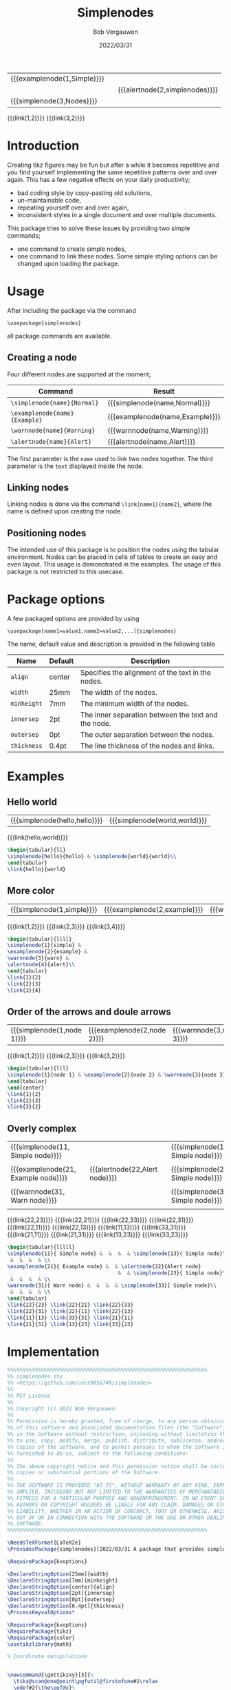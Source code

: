 #+latex_class: my-article
#+title: Simplenodes
#+author: Bob Vergauwen
#+date: 2022/03/31

| {{{examplenode(1,Simple)}}} |   |                                |
|                             |   | {{{alertnode(2,simplenodes)}}} |
| {{{simplenode(3,Nodes)}}}   |   |                                |
{{{link(1,2)}}}
{{{link(3,2)}}}
* Introduction
Creating tikz figures may be fun but after a while it becomes repetitive and you find yourself implementing the same
repetitive patterns over and over again.
This has a few negative effects on your daily productivity;
- bad coding style by copy-pasting old solutions,
- un-maintainable code,
- repeating yourself over and over again,
- inconsistent styles in a single document and over multiple documents.



This package tries to solve these issues by providing two simple commands;
- one command to create simple nodes,
- one command to link these nodes.
    Some simple styling options can be changed upon loading the package.

* Usage
After including the package via the command
#+BEGIN_EXAMPLE
\usepackage{simplenodes}
#+END_EXAMPLE
all package commands are available.
** Creating a node
Four different nodes are supported at the moment;


| *Command*                     | *Result*                          |
|-----------------------------+---------------------------------|
| =\simplenode{name}{Normal}=   | {{{simplenode(name,Normal)}}}   |
| =\examplenode{name}{Example}= | {{{examplenode(name,Example)}}} |
| =\warnnode{name}{Warning}=    | {{{warnnode(name,Warning)}}}    |
| =\alertnode{name}{Alert}=     | {{{alertnode(name,Alert)}}}     |
The first parameter is the =name= used to link two nodes together.
The third parameter is the =text= displayed inside the node.

** Linking nodes
Linking nodes is done via the command =\link{name1}{name2}=, where the
name is defined upon creating the node.

** Positioning nodes
The intended use of this package is to position the nodes using the tabular environment.
Nodes can be placed in cells of tables to create an easy and even layout.
This usage is demonstrated in the examples.
The usage of this package is not restricted to this usecase.

* Package options
A few packaged options are provided by using
#+BEGIN_EXAMPLE
\usepackage[name1=value1,name2=value2,...]{simplenodes}
#+END_EXAMPLE
The name, default value and description is provided in the following table
| *Name*      | *Default* | *Description*                                         |
|-----------+---------+-----------------------------------------------------|
| =align=     | center  | Specifies the alignment of the text in the nodes.   |
| =width=     | 25mm    | The width of the nodes.                             |
| =minheight= | 7mm     | The minimum width of the nodes.                     |
| =innersep=  | 2pt     | The inner separation between the text and the node. |
| =outersep=  | 0pt     | The outer separation between the nodes.             |
| =thickness= | 0.4pt   | The line thickness of the nodes and links.          |

* Examples
** Hello world
| {{{simplenode(hello,hello)}}} | {{{simplenode(world,world)}}} |
{{{link(hello,world)}}}
#+begin_src latex :tangel no :exports code
\begin{tabular}{ll}
\simplenode{hello}{hello} & \simplenode{world}{world}\\
\end{tabular}
\link{hello}{world}
#+end_src

** More color
| {{{simplenode(1,simple)}}} | {{{examplenode(2,example)}}} | {{{warnnode(3,warn)}}} | {{{alertnode(4,alert)}}} |
{{{link(1,2)}}}
{{{link(2,3)}}}
{{{link(3,4)}}}

#+begin_src latex :tangel no :exports code
\begin{tabular}{llll}
\simplenode{1}{simple} &
\examplenode{2}{example} &
\warnnode{3}{warn} &
\alertnode{4}{alert}\\
\end{tabular}
\link{1}{2}
\link{2}{3}
\link{3}{4}
#+end_src
** Order of the arrows and doule arrows
| {{{simplenode(1,node 1)}}} | {{{examplenode(2,node 2)}}} | {{{warnnode(3,node 3)}}} |
{{{link(1,2)}}}
{{{link(2,3)}}}
{{{link(3,2)}}}

#+begin_src latex :tangel no :exports code
\begin{tabular}{lll}
\simplenode{1}{node 1} & \examplenode{2}{node 2} & \warnnode{3}{node 3}\\
\end{tabular}
\end{center}
\link{1}{2}
\link{2}{3}
\link{3}{2}
#+end_src
** Overly complex
| {{{simplenode(11, Simple node)}}}   |   |                                |   | {{{simplenode(13, Simple node)}}} |
|                                     |   |                                |   |                                   |
| {{{examplenode(21, Example node)}}} |   | {{{alertnode(22,Alert node)}}} |   | {{{simplenode(23, Simple node)}}} |
|                                     |   |                                |   |                                   |
| {{{warnnode(31, Warn node)}}}       |   |                                |   | {{{simplenode(33, Simple node)}}} |
|                                     |   |                                |   |                                   |
{{{link(22,23)}}}
{{{link(22,21)}}}
{{{link(22,33)}}}
{{{link(22,31)}}}
{{{link(22,11)}}}
{{{link(22,13)}}}
{{{link(11,13)}}}
{{{link(33,31)}}}
{{{link(21,11)}}}
{{{link(21,31)}}}
{{{link(13,23)}}}
{{{link(33,23)}}}

#+begin_src latex :tangel no :exports code
\begin{tabular}{lllll}
\simplenode{11}{ Simple node} &  &  &  & \simplenode{13}{ Simple node}\\
 &  &  &  & \\
\examplenode{21}{ Example node} &  & \alertnode{22}{Alert node}
                                    &  & \simplenode{23}{ Simple node}\\
 &  &  &  & \\
\warnnode{31}{ Warn node} &  &  &  & \simplenode{33}{ Simple node}\\
 &  &  &  & \\
\end{tabular}
\link{22}{23} \link{22}{21} \link{22}{33}
\link{22}{31} \link{22}{11} \link{22}{13}
\link{11}{13} \link{33}{31} \link{21}{11}
\link{21}{31} \link{13}{23} \link{33}{23}
#+end_src
* Implementation

#+BEGIN_SRC latex :exports code :tangle simplenodes.sty
%%%%%%%%%%%%%%%%%%%%%%%%%%%%%%%%%%%%%%%%%%%%%%%%%%%%%%%%%%%%%%%%%
%% simplenodes.sty
%% <https://github.com/user9856749/simplenodes>
%%
%% MIT License
%%
%% Copyright (c) 2022 Bob Vergauwen
%%
%% Permission is hereby granted, free of charge, to any person obtaining a copy
%% of this software and associated documentation files (the "Software"), to deal
%% in the Software without restriction, including without limitation the rights
%% to use, copy, modify, merge, publish, distribute, sublicense, and/or sell
%% copies of the Software, and to permit persons to whom the Software is
%% furnished to do so, subject to the following conditions:
%%
%% The above copyright notice and this permission notice shall be included in all
%% copies or substantial portions of the Software.
%%
%% THE SOFTWARE IS PROVIDED "AS IS", WITHOUT WARRANTY OF ANY KIND, EXPRESS OR
%% IMPLIED, INCLUDING BUT NOT LIMITED TO THE WARRANTIES OF MERCHANTABILITY,
%% FITNESS FOR A PARTICULAR PURPOSE AND NONINFRINGEMENT. IN NO EVENT SHALL THE
%% AUTHORS OR COPYRIGHT HOLDERS BE LIABLE FOR ANY CLAIM, DAMAGES OR OTHER
%% LIABILITY, WHETHER IN AN ACTION OF CONTRACT, TORT OR OTHERWISE, ARISING FROM,
%% OUT OF OR IN CONNECTION WITH THE SOFTWARE OR THE USE OR OTHER DEALINGS IN THE
%% SOFTWARE.
%%%%%%%%%%%%%%%%%%%%%%%%%%%%%%%%%%%%%%%%%%%%%%%%%%%%%%%%%%%%%%%%%

\NeedsTeXFormat{LaTeX2e}
\ProvidesPackage{simplenodes}[2022/03/31 A package that provides simple nodes in four colors.]

\RequirePackage{kvoptions}

\DeclareStringOption[25mm]{width}
\DeclareStringOption[7mm]{minheight}
\DeclareStringOption[center]{align}
\DeclareStringOption[2pt]{innersep}
\DeclareStringOption[0pt]{outersep}
\DeclareStringOption[0.4pt]{thickness}
\ProcessKeyvalOptions*

\RequirePackage{kvoptions}
\RequirePackage{tikz}
\RequirePackage{color}
\usetikzlibrary{math}

% Coordinate manipulations


\newcommand{\gettikzxy}[3]{%
  \tikz@scan@one@point\pgfutil@firstofone#1\relax
  \edef#2{\the\pgf@x}%
  \edef#3{\the\pgf@y}%
}

% Define the main color
\definecolor{InvisibleRed}{rgb}{0.97, 0.92, 0.92}
\definecolor{InvisibleGreen}{rgb}{0.92, 0.97, 0.92}
\definecolor{InvisibleBlue}{rgb}{0.92, 0.92, 0.97}
\definecolor{InvisibleYellow}{rgb}{1.0, 1.0, 0.88}

\definecolor{MediumRed}{rgb}{0.925, 0.345, 0.345}
\definecolor{MediumGreen}{rgb}{0.37, 0.7, 0.66}
\definecolor{MediumBlue}{rgb}{0.015, 0.315, 0.45}
\definecolor{MediumYellow}{rgb}{1.0, 0.75, 0.0}

% Define the node
\newcommand\mynode[2]{
    \tikz[remember picture,baseline]
    \node[
        draw=#1,fill=#2,
        rectangle,
        line width = \simplenodes@thickness,
        align=\simplenodes@align,
        text width=\simplenodes@width,
        inner sep=\simplenodes@innersep,
        outer sep=\simplenodes@outersep,
        minimum height=\simplenodes@minheight,
        ]
}

% Define the line
\newcommand\myline[2]{
    \draw[
        ->,
        line width = \simplenodes@thickness
    ] (#1) to (#2);
}

\newcommand\link[2]{
    \begin{tikzpicture}[remember picture, overlay, >=stealth, shift={(0,0)}]
        \gettikzxy{(#1)}{\ax}{\ay}
        \gettikzxy{(#2)}{\bx}{\by}
        \tikzmath{
            if \ax == \bx then {
                if \ay < \by then {
                    {\myline{#1.north}{#2.south}};
                };
                if \ay > \by then {
                    {\myline{#1.south}{#2.north}};
                };
            };
            if \ax < \bx then {
                {\myline{#1.east}{#2.west}};
            };
            if \ax > \bx then {
                {\myline{#1.west}{#2.east}};
            };
        };
    \end{tikzpicture}
}

% Provide the commands
\newcommand\simplenode[2]{\mynode{MediumBlue}{InvisibleBlue} (#1){#2};}
\newcommand\examplenode[2]{\mynode{MediumGreen}{InvisibleGreen} (#1){#2};}
\newcommand\alertnode[2]{\mynode{MediumRed}{InvisibleRed} (#1){#2};}
\newcommand\warnnode[2]{\mynode{MediumYellow}{InvisibleYellow} (#1){#2};}
#+END_SRC

* Read me
#+begin_src markdown :exports code :tangle README.md
# simplenodes – Version 2022/03/31

simplenodes is a TeX macro package for generating simple node base
flow graphs or diagrams, build upon the Ti*k*Z package.
The package provides two basic commands, one to generate a node and
one command to create links between them.
The positioning of the nodes is not handled by the package itself
but is preferably done in the tabular environment.

In total, 4 simple node types are defined, loosely based on the
nomenclature and color patterns of the popular java script bootstrap
(https://getbootstrap.com/).

See the file `simplenodes.pdf` for more information on the possibilities
and best use case of this package.
See the file `LICENSE` for license details.

## Development

This package is currently maintained by Bob Vergauwen, (bob@vergauwen.me).
Please go to the official repository at
https://github.com/user9856749/simplenodes to submit bug reports, request
new features, etc.
#+end_src

* Licence
#+begin_src markdown :exports code :tangle LICENSE
Licenses for the simplenode package
===================================

MIT License

Copyright (c) 2022 Bob Vergauwen

Permission is hereby granted, free of charge, to any person obtaining a copy
of this software and associated documentation files (the "Software"), to deal
in the Software without restriction, including without limitation the rights
to use, copy, modify, merge, publish, distribute, sublicense, and/or sell
copies of the Software, and to permit persons to whom the Software is
furnished to do so, subject to the following conditions:

The above copyright notice and this permission notice shall be included in all
copies or substantial portions of the Software.

THE SOFTWARE IS PROVIDED "AS IS", WITHOUT WARRANTY OF ANY KIND, EXPRESS OR
IMPLIED, INCLUDING BUT NOT LIMITED TO THE WARRANTIES OF MERCHANTABILITY,
FITNESS FOR A PARTICULAR PURPOSE AND NONINFRINGEMENT. IN NO EVENT SHALL THE
AUTHORS OR COPYRIGHT HOLDERS BE LIABLE FOR ANY CLAIM, DAMAGES OR OTHER
LIABILITY, WHETHER IN AN ACTION OF CONTRACT, TORT OR OTHERWISE, ARISING FROM,
OUT OF OR IN CONNECTION WITH THE SOFTWARE OR THE USE OR OTHER DEALINGS IN THE
SOFTWARE.
#+end_src
